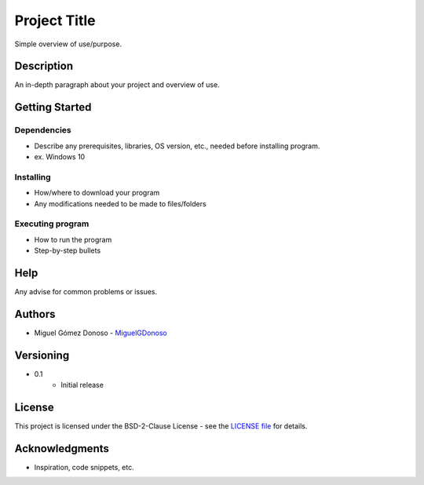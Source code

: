 #############
Project Title
#############

Simple overview of use/purpose.


***********
Description
***********

An in-depth paragraph about your project and overview of use.


***************
Getting Started
***************


Dependencies
============

* Describe any prerequisites, libraries, OS version, etc., needed before installing program.
* ex. Windows 10


Installing
==========

* How/where to download your program
* Any modifications needed to be made to files/folders


Executing program
=================

* How to run the program
* Step-by-step bullets


****
Help
****

Any advise for common problems or issues.


*******
Authors
*******

* Miguel Gómez Donoso - `MiguelGDonoso`_

.. _MiguelGDonoso: https://github.com/MiguelGDonoso


**********
Versioning
**********

* 0.1
    - Initial release


*******
License
*******

This project is licensed under the BSD-2-Clause License - see the `LICENSE file`_
for details.

.. _LICENSE file: https://github.com/MiguelGDonoso/template_scientific_computing/LICENSE


***************
Acknowledgments
***************

* Inspiration, code snippets, etc.
